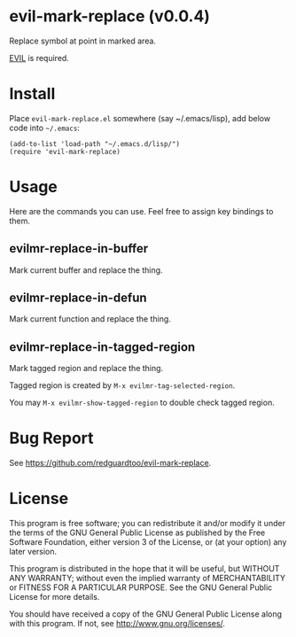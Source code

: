 * evil-mark-replace (v0.0.4)
Replace symbol at point in marked area.

[[https://github.com/emacs-evil/evil][EVIL]] is required.
* Install
Place =evil-mark-replace.el= somewhere (say ~/.emacs/lisp), add below code into =~/.emacs=:

#+begin_src elisp
(add-to-list 'load-path "~/.emacs.d/lisp/")
(require 'evil-mark-replace)
#+end_src

* Usage
Here are the commands you can use. Feel free to assign key bindings to them.
** evilmr-replace-in-buffer
Mark current buffer and replace the thing.
** evilmr-replace-in-defun
Mark current function and replace the thing.
** evilmr-replace-in-tagged-region
Mark tagged region and replace the thing.

Tagged region is created by =M-x evilmr-tag-selected-region=.

You may =M-x evilmr-show-tagged-region= to double check tagged region.
* Bug Report
See [[https://github.com/redguardtoo/evil-mark-replace]].

* License
This program is free software; you can redistribute it and/or modify it under the terms of the GNU General Public License as published by the Free Software Foundation, either version 3 of the License, or (at your option) any later version.

This program is distributed in the hope that it will be useful, but WITHOUT ANY WARRANTY; without even the implied warranty of MERCHANTABILITY or FITNESS FOR A PARTICULAR PURPOSE. See the GNU General Public License for more details.

You should have received a copy of the GNU General Public License along with this program. If not, see [[http://www.gnu.org/licenses/]].
